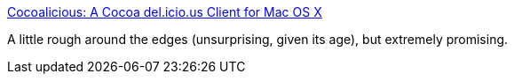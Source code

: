 :jbake-type: post
:jbake-status: published
:jbake-title: Cocoalicious: A Cocoa del.icio.us Client for Mac OS X
:jbake-tags: software,freeware,open-source,macosx,réseau,_mois_mars,_année_2005
:jbake-date: 2005-03-18
:jbake-depth: ../
:jbake-uri: shaarli/1111140876000.adoc
:jbake-source: https://nicolas-delsaux.hd.free.fr/Shaarli?searchterm=http%3A%2F%2Fwww.scifihifi.com%2Fcocoalicious%2F&searchtags=software+freeware+open-source+macosx+r%C3%A9seau+_mois_mars+_ann%C3%A9e_2005
:jbake-style: shaarli

http://www.scifihifi.com/cocoalicious/[Cocoalicious: A Cocoa del.icio.us Client for Mac OS X]

A little rough around the edges (unsurprising, given its age), but extremely promising.
